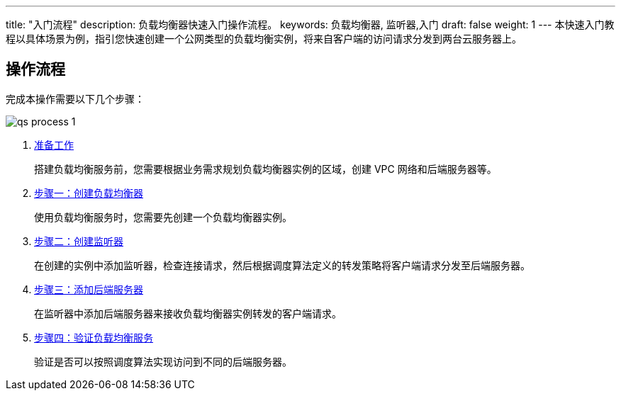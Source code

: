 ---
title: "入门流程"
description: 负载均衡器快速入门操作流程。
keywords: 负载均衡器, 监听器,入门
draft: false
weight: 1
---
本快速入门教程以具体场景为例，指引您快速创建一个公网类型的负载均衡实例，将来自客户端的访问请求分发到两台云服务器上。

// 可以补充一个场景图,参考 https://support.huaweicloud.com/qs-elb/elb_qs_0001.html

== 操作流程

完成本操作需要以下几个步骤：

image::/images/cloud_service/network/lb/qs_process_1.svg[]

. link:../qs_prepare/[准备工作]
+
搭建负载均衡服务前，您需要根据业务需求规划负载均衡器实例的区域，创建 VPC 网络和后端服务器等。

. link:../lb_http_qs/#_步骤一创建负载均衡器[步骤一：创建负载均衡器]
+
使用负载均衡服务时，您需要先创建一个负载均衡器实例。

. link:../lb_http_qs/#_步骤二创建监听器[步骤二：创建监听器]
+
在创建的实例中添加监听器，检查连接请求，然后根据调度算法定义的转发策略将客户端请求分发至后端服务器。

. link:../lb_http_qs/#_步骤三添加后端服务器[步骤三：添加后端服务器]
+
在监听器中添加后端服务器来接收负载均衡器实例转发的客户端请求。

. link:../lb_http_qs/#_步骤四验证负载均衡服务[步骤四：验证负载均衡服务]
+
验证是否可以按照调度算法实现访问到不同的后端服务器。
